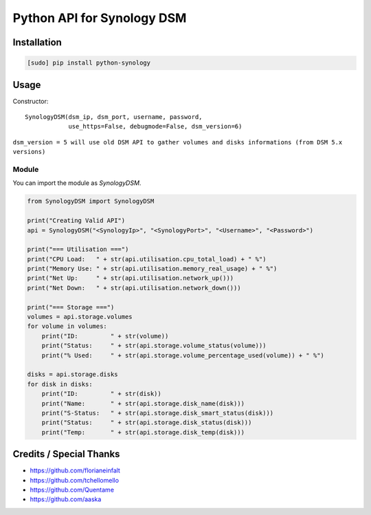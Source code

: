 ===========================
Python API for Synology DSM
===========================

.. image:: https://travis-ci.org/StaticCube/python-synology.svg?branch=master
    :target: https://travis-ci.org/StaticCube/python-synology

Installation
============

.. code-block:: bash

    [sudo] pip install python-synology


Usage
=====
Constructor::

        SynologyDSM(dsm_ip, dsm_port, username, password,
                    use_https=False, debugmode=False, dsm_version=6)

``dsm_version = 5 will use old DSM API to gather volumes and disks informations (from DSM 5.x versions)``

Module
------

You can import the module as `SynologyDSM`.

.. code-block:: python

    from SynologyDSM import SynologyDSM

    print("Creating Valid API")
    api = SynologyDSM("<SynologyIp>", "<SynologyPort>", "<Username>", "<Password>")

    print("=== Utilisation ===")
    print("CPU Load:   " + str(api.utilisation.cpu_total_load) + " %")
    print("Memory Use: " + str(api.utilisation.memory_real_usage) + " %")
    print("Net Up:     " + str(api.utilisation.network_up()))
    print("Net Down:   " + str(api.utilisation.network_down()))
    
    print("=== Storage ===")
    volumes = api.storage.volumes
    for volume in volumes:
        print("ID:         " + str(volume))
        print("Status:     " + str(api.storage.volume_status(volume)))
        print("% Used:     " + str(api.storage.volume_percentage_used(volume)) + " %")

    disks = api.storage.disks
    for disk in disks:
        print("ID:         " + str(disk))
        print("Name:       " + str(api.storage.disk_name(disk)))
        print("S-Status:   " + str(api.storage.disk_smart_status(disk)))
        print("Status:     " + str(api.storage.disk_status(disk)))
        print("Temp:       " + str(api.storage.disk_temp(disk)))
      
Credits / Special Thanks
========================
- https://github.com/florianeinfalt
- https://github.com/tchellomello
- https://github.com/Quentame
- https://github.com/aaska
